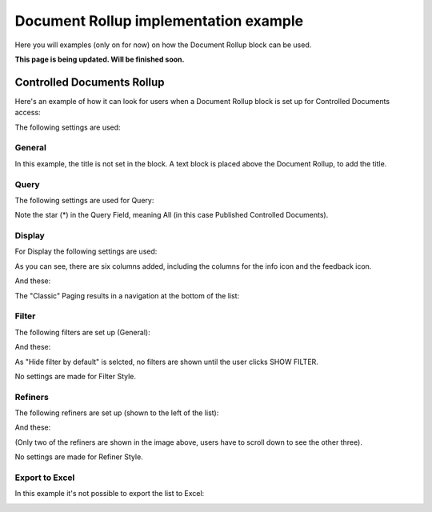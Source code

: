 Document Rollup implementation example
==============================================

Here you will examples (only on for now) on how the Document Rollup block can be used.

**This page is being updated. Will be finished soon.**

Controlled Documents Rollup
********************************
Here's an example of how it can look for users when a Document Rollup block is set up for Controlled Documents access:

.. image:: document-rollup-controlled-1new3.png

The following settings are used:

General
--------
In this example, the title is not set in the block. A text block is placed above the Document Rollup, to add the title.

Query
------
The following settings are used for Query:

.. image:: document-rollup-controlled-6new4.png

Note the star (*) in the Query Field, meaning All (in this case Published Controlled Documents).

Display
--------
For Display the following settings are used:

.. image:: document-rollup-controlled-3new3.png

As you can see, there are six columns added, including the columns for the info icon and the feedback icon.

And these:

.. image:: document-rollup-controlled-4new3.png

The "Classic" Paging results in a navigation at the bottom of the list:

.. image:: document-rollup-controlled-5new3.png

Filter
--------
The following filters are set up (General):

.. image:: document-rollup-controlled-7new3.png

And these:

.. image:: document-rollup-controlled-7new3-2.png

As "Hide filter by default" is selcted, no filters are shown until the user clicks SHOW FILTER.

No settings are made for Filter Style.

Refiners
-----------
The following refiners are set up (shown to the left of the list):

.. image:: document-rollup-controlled-8new3.png

And these:

.. image:: document-rollup-controlled-8new2-3.png

(Only two of the refiners are shown in the image above, users have to scroll down to see the other three).

No settings are made for Refiner Style.

Export to Excel
------------------
In this example it's not possible to export the list to Excel:

.. image:: document-rollup-example-excel.png

